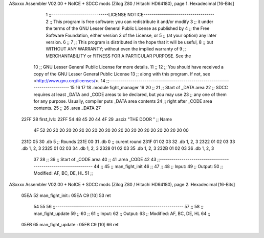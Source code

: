 ASxxxx Assembler V02.00 + NoICE + SDCC mods  (Zilog Z80 / Hitachi HD64180), page 1.
Hexadecimal [16-Bits]



                              1 ;;-----------------------------LICENSE NOTICE------------------------------------
                              2 ;;  This program is free software: you can redistribute it and/or modify
                              3 ;;  it under the terms of the GNU Lesser General Public License as published by
                              4 ;;  the Free Software Foundation, either version 3 of the License, or
                              5 ;;  (at your option) any later version.
                              6 ;;
                              7 ;;  This program is distributed in the hope that it will be useful,
                              8 ;;  but WITHOUT ANY WARRANTY; without even the implied warranty of
                              9 ;;  MERCHANTABILITY or FITNESS FOR A PARTICULAR PURPOSE.  See the
                             10 ;;  GNU Lesser General Public License for more details.
                             11 ;;
                             12 ;;  You should have received a copy of the GNU Lesser General Public License
                             13 ;;  along with this program.  If not, see <http://www.gnu.org/licenses/>.
                             14 ;;-------------------------------------------------------------------------------
                             15 
                             16 
                             17 
                             18 .module fight_manager
                             19 
                             20 ;;
                             21 ;; Start of _DATA area 
                             22 ;;  SDCC requires at least _DATA and _CODE areas to be declared, but you may use
                             23 ;;  any one of them for any purpose. Usually, compiler puts _DATA area contents
                             24 ;;  right after _CODE area contents.
                             25 ;;
                             26 .area _DATA
                             27 
   22FF                      28 first_lvl::
   22FF 54 48 45 20 44 4F    29 .asciz "THE DOOR                     "  ;; Name
        4F 52 20 20 20 20
        20 20 20 20 20 20
        20 20 20 20 20 20
        20 20 20 20 20 00
   231D 05                   30 .db 5                                   ;; Rounds
   231E 00                   31 .db 0                                   ;; curent round
   231F 01 02 03             32 .db 1, 2, 3
   2322 01 02 03             33 .db 1, 2, 3
   2325 01 02 03             34 .db 1, 2, 3
   2328 01 02 03             35 .db 1, 2, 3
   232B 01 02 03             36 .db 1, 2, 3
                             37 
                             38 ;;
                             39 ;; Start of _CODE area
                             40 ;; 
                             41 .area _CODE
                             42 
                             43 ;;-----------------------------------------------------------------
                             44 ;;
                             45 ;; man_fight_init
                             46 ;;
                             47 ;;  
                             48 ;;  Input: 
                             49 ;;  Output: 
                             50 ;;  Modified: AF, BC, DE, HL
                             51 ;;
ASxxxx Assembler V02.00 + NoICE + SDCC mods  (Zilog Z80 / Hitachi HD64180), page 2.
Hexadecimal [16-Bits]



   05EA                      52 man_fight_init::
   05EA C9            [10]   53     ret
                             54 
                             55 
                             56 ;;-----------------------------------------------------------------
                             57 ;;
                             58 ;; man_fight_update
                             59 ;;
                             60 ;;  
                             61 ;;  Input: 
                             62 ;;  Output: 
                             63 ;;  Modified: AF, BC, DE, HL
                             64 ;;
   05EB                      65 man_fight_update::
   05EB C9            [10]   66     ret
